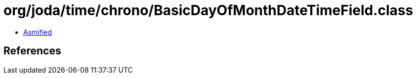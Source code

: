 = org/joda/time/chrono/BasicDayOfMonthDateTimeField.class

 - link:BasicDayOfMonthDateTimeField-asmified.java[Asmified]

== References

